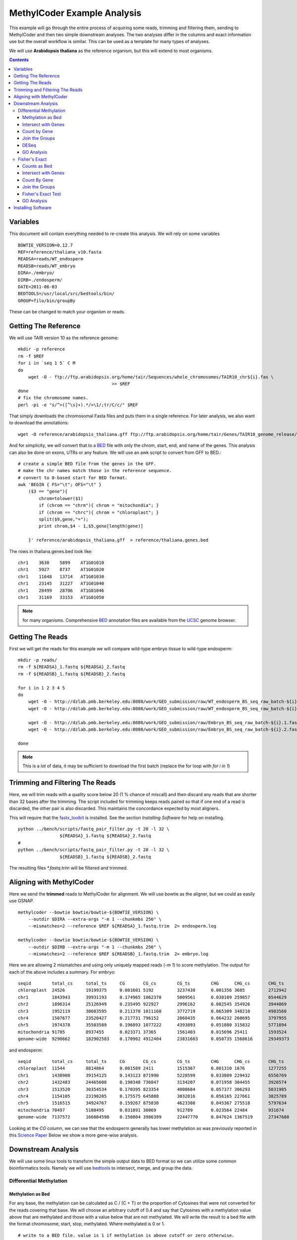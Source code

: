============================
MethylCoder Example Analysis
============================

This example will go through the entire process of acquiring some
reads, trimming and filtering them, sending to MethylCoder and then
two simple downstream analyses.
The two analyses differ in the columns and exact information use
but the overall workflow is similar. This can be used as a template
for many types of analyses.

We will use **Arabidopsis thaliana** as the reference organism, but
this will extend to most organisms.

.. contents ::


Variables
=========

This document will contain everything needed to re-create this analysis.
We will rely on some variables ::

    BOWTIE_VERSION=0.12.7
    REF=reference/thaliana_v10.fasta
    READSA=reads/WT_endosperm
    READSB=reads/WT_embryo
    DIRA=./embryo/
    DIRB=./endosperm/
    DATE=2011-06-03
    BEDTOOLS=/usr/local/src/bedtools/bin/
    GROUP=filo/bin/groupBy


These can be changed to match your organism or reads.
 

Getting The Reference
=====================

We will use TAIR version 10 as the reference genome::

    mkdir -p reference
    rm -f $REF
    for i in `seq 1 5` C M
    do
        wget -O - ftp://ftp.arabidopsis.org/home/tair/Sequences/whole_chromosomes/TAIR10_chr${i}.fas \
                                        >> $REF
    done
    # fix the chromosome names.
    perl -pi -e "s/^>([^\s]+).*/>\1/;tr/C/c/" $REF

That simply downloads the chromosomal Fasta files and puts them in a single reference.
For later analysis, we also want to download the annotations::

    wget -O reference/arabidopsis_thaliana.gff ftp://ftp.arabidopsis.org/home/tair/Genes/TAIR10_genome_release/TAIR10_gff3/TAIR10_GFF3_genes.gff
   
And for simplicity, we will convert that to a `BED`_ file with only the chrom, start, end, and name of
the genes.
This analysis can also be done on exons, UTRs or any feature. We will use an awk script to convert
from GFF to BED.::

    # create a simple BED file from the genes in the GFF.
    # make the chr names match those in the reference sequence.
    # convert to 0-based start for BED format.
    awk 'BEGIN { FS="\t"; OFS="\t" } 
        ($3 == "gene"){ 
            chrom=tolower($1)
            if (chrom == "chrm"){ chrom = "mitochondia"; }
            if (chrom == "chrc"){ chrom = "chloroplast"; }
            split($9,gene,"=");
            print chrom,$4 - 1,$5,gene[length(gene)] 
        
        }' reference/arabidopsis_thaliana.gff  > reference/thaliana.genes.bed

The rows in thaliana.genes.bed look like::

    chr1    3630    5899    AT1G01010
    chr1    5927    8737    AT1G01020
    chr1    11648   13714   AT1G01030
    chr1    23145   31227   AT1G01040
    chr1    28499   28706   AT1G01046
    chr1    31169   33153   AT1G01050

.. note:: for many organisms. Comprehensive `BED`_ annotation files are available from the `UCSC`_ genome browser.


Getting The Reads
=================

First we will get the reads for this example we will
compare wild-type embryo tissue to wild-type endosperm::

    mkdir -p reads/
    rm -f ${READSA}_1.fastq ${READSA}_2.fastq
    rm -f ${READSB}_1.fastq ${READSB}_2.fastq

    for i in 1 2 3 4 5
    do
        wget -O - http://dzlab.pmb.berkeley.edu:8080/work/GEO_submission/raw/WT_endosperm_BS_seq_raw_batch-${i}.1.fastq >> ${READSA}_1.fastq
        wget -O - http://dzlab.pmb.berkeley.edu:8080/work/GEO_submission/raw/WT_endosperm_BS_seq_raw_batch-${i}.2.fastq >> ${READSB}_2.fastq

        wget -O - http://dzlab.pmb.berkeley.edu:8080/work/GEO_submission/raw/Embryo_BS_seq_raw_batch-${i}.1.fastq >> ${READSB}_1.fastq
        wget -O - http://dzlab.pmb.berkeley.edu:8080/work/GEO_submission/raw/Embryo_BS_seq_raw_batch-${i}.2.fastq >> ${READSB}_2.fastq

    done

.. note:: This is a *lot* of data, it may be sufficient to download the
   first batch (replace the for loop with `for i in 1`)

Trimming and Filtering The Reads
================================

Here, we will trim reads with a quality score below 20 (1 % chance of miscall)
and then discard any reads that are shorter than 32 bases after the trimming.
The script included for trimming keeps reads paired so that if one end of a read
is discarded, the other pair is also discarded. This maintains the concordance
expected by most aligners.

This will require that the `fastx_toolkit`_ is installed. See the section
`Installing Software` for help on installing.

::

    python ../bench/scripts/fastq_pair_filter.py -t 20 -l 32 \
                    ${READSA}_1.fastq ${READSA}_2.fastq
    #
    python ../bench/scripts/fastq_pair_filter.py -t 20 -l 32 \
                    ${READSB}_1.fastq ${READSB}_2.fastq

The resulting files `*.fastq.trim` will be filtered and trimmed.

Aligning with MethylCoder
=========================

Here we send the **trimmed** reads to MethylCoder for alignment. We will use bowtie
as the aligner, but we could as easily use GSNAP.  ::

     
    methylcoder --bowtie bowtie/bowtie-${BOWTIE_VERSION} \
        --outdir $DIRA --extra-args "-m 1 --chunkmbs 256" \
        --mismatches=2 --reference $REF ${READSA}_1.fastq.trim  2> endosperm.log

    methylcoder --bowtie bowtie/bowtie-${BOWTIE_VERSION} \
        --outdir $DIRB --extra-args "-m 1 --chunkmbs 256" \
        --mismatches=2 --reference $REF ${READSB}_1.fastq.trim  2> embryo.log

Here we are allowing 2 mismatches and using only uniquely mapped reads (`-m 1`)
to score methylation.
The output for each of the above includes a summary.
For embryo::

    seqid        total_cs     total_ts     CG       CG_cs        CG_ts        CHG      CHG_cs       CHG_ts       CHH      CHH_cs       CHH_ts
    chloroplast  24526        19199375     0.001601 5192         3237430      0.001356 3685         2712942      0.001180 15649        13249003
    chr1         1843943      39931193     0.174965 1062378      5009561      0.038189 259857       6544629      0.018053 521708       28377003
    chr2         1896314      25126949     0.235495 922927       2996162      0.082545 354926       3944869      0.032889 618461       18185918
    chr3         1952119      30683595     0.211370 1011168      3772719      0.065309 348210       4983560      0.026321 592741       21927316
    chr4         1507677      23520427     0.217731 796152       2860435      0.064232 260695       3797955      0.026040 450830       16862037
    chr5         1974378      35503589     0.196893 1077222      4393893      0.051880 315832       5771894      0.022428 581324       25337802
    mitochondria 91705        8937455      0.023371 37365        1561403      0.015696 25411        1593524      0.004978 28929        5782528
    genome-wide  9290662      182902583    0.170902 4912404      23831603     0.050735 1568616      29349373     0.021200 2809642      129721607

and endosperm::

    seqid        total_cs     total_ts     CG       CG_cs        CG_ts        CHG      CHG_cs       CHG_ts       CHH      CHH_cs       CHH_ts
    chloroplast  11544        8814864      0.001589 2411         1515367      0.001310 1676         1277255      0.001237 7457         6022242
    chr1         1438908      39154125     0.143123 871990       5220599      0.033809 229432       6556769      0.012177 337486       27376757
    chr2         1432483      24465608     0.190348 736847       3134207      0.071958 304455       3926574      0.021981 391181       17404827
    chr3         1513520      30354534     0.170395 823354       4008684      0.057377 306293       5031985      0.017692 383873       21313865
    chr4         1154105      23190205     0.175575 645888       3032816      0.056165 227661       3825789      0.016889 280556       16331600
    chr5         1516515      34924767     0.159267 875830       4623308      0.045367 275518       5797634      0.014684 365167       24503825
    mitochondria 70497        5180495      0.031891 30069        912789       0.023564 22484        931674       0.005350 17944        3336032
    genome-wide  7137572      166084598    0.150804 3986389      22447770     0.047624 1367519      27347680     0.015106 1783664      116289148

Looking at the `CG` column, we can see that the endosperm generally has lower
methylation as was previously reported in this `Science Paper`_
Below we show a more gene-wise analysis.

Downstream Analysis
===================

We will use some linux tools to transform the simple output data to BED format
so we can utilize some common bioinformatics tools. Namely we will use `bedtools`_
to intersect, merge, and group the data.


Differential Methylation
------------------------

Methylation as Bed
******************

For any base, the methylation can be calculated as C / (C + T) or the
proportion of Cytosines that were not converted for the reads covering that
base. We will choose an arbitrary cutoff of 0.4 and say that Cytosines with
a methylation value above that are methylated and those with a value below
that are not methylated. We will write the result to a bed file with the format
chromosome, start, stop, methylated. Where methylated is 0 or 1. ::

    # write to a BED file. value is 1 if methylation is above cutoff or zero otherwise. 
    CUTOFF=0.4
    grep -v '#' $DIRA/methyl-data-${DATE}.txt | awk -v c=$CUTOFF  'BEGIN { OFS="\t" } \
                  { meth=$4/($4 + $5); print $1,$3,$3+1,(meth > c) ? 1 : 0 }' > $DIRA/methylation.bed

    grep -v '#' $DIRB/methyl-data-${DATE}.txt | awk -v c=$CUTOFF  'BEGIN { OFS="\t" } \
                  { meth=$4/($4 + $5); print $1,$3,$3+1,(meth > c) ? 1 : 0 }' > $DIRB/methylation.bed

Those methylation.bed files will now contain rows like: ::

    chr1    306     307     1
    chr1    309     310     1
    chr1    310     311     1
    chr1    313     314     0
    chr1    316     317     0
    chr1    321     322     0
    chr1    322     323     0

where the final columm indicates wether the base described by the
first 3 columns is methylated according to our cutoff. 


Intersect with Genes
********************

We will now intersect this file with our BED annotation file to
get all methylation data associated with a gene. We will do this 
by chromosome to reduce memory usage since the methylation.bed files
are quite large with 1 row for every C or G in the reference genome.::

    rm -f $DIRA/methylation-by-genes.bed
    rm -f $DIRB/methylation-by-genes.bed
    for chrom in `seq 1 5`
    do
        grep chr$chrom $DIRA/methylation.bed | \
            $BEDTOOLS/intersectBed -wao -a reference/thaliana.genes.bed \
                                -b stdin | cut -f 1-4,8 >> $DIRA/methylation.by-genes.bed
        grep chr$chrom $DIRB/methylation.bed | \
            $BEDTOOLS/intersectBed -wao -a reference/thaliana.genes.bed \
                                -b stdin | cut -f 1-4,8 >> $DIRB/methylation.by-genes.bed
    done

The resulting `methylation.by-genes.bed` files now contain 1 row for each C or G
that falls within a gene. 

Count by Gene
*************

We want to get the sum of those within each gene so we use mergeBed 
and sum by gene name. Again we go per chromosome for memory considerations::

    for chrom in `seq 1 5`
    do
        grep chr$chrom $DIRA/methylation.by-genes.bed | \
            $BEDTOOLS/mergeBed -d -1 -nms -scores sum -i stdin \
            | awk 'BEGIN { OFS="\t" } { split($4,names,";"); print $1,$2,$3,names[1],int($5) }' \
            | sort -k4,4 >> $DIRA/counts.bed

        grep chr$chrom $DIRB/methylation.by-genes.bed | \
            $BEDTOOLS/mergeBed -d -1 -nms -scores sum -i stdin \
            | awk 'BEGIN { OFS="\t" } { split($4,names,";"); print $1,$2,$3,names[1],int($5) }' \
            | sort -k4,4 >> $DIRB/counts.bed
    done


Now `counts.bed` will look something like::

    chr1    3630    5899    AT1G01010       6
    chr1    5927    8737    AT1G01020       18
    chr1    11648   13714   AT1G01030       2
    chr1    23145   33153   AT1G01040       273
    chr1    33378   37871   AT1G01060       14
    chr1    38751   40944   AT1G01070       1

indicating that AT1G01010 has 6 methylated Cytosines. 
This BED file can be entered in a genome-browser to get a visual idea of the differences.
Here is a view of these files in `IGV`_

.. image:: https://github.com/brentp/methylcode/raw/master/example/images/igv_counts.png

There we can see the differences and similarities between the tissues.

Join the Groups
***************

Now we compare the counts in the embryo to the counts in the endosperm.
To do so, we create a single file with columns for gene, embryo, and endosperm. 
We use the linux tool, *join* to join the 2 files on the gene name and then cut
out the columns we need.::

    # join on the name, and only grab the count of methylated C's from each file.
    echo "gene      embryo       endosperm" > embryo.endosperm.counts.txt
    join -t"        " -j 4 $DIRA/counts.bed $DIRB/counts.bed | cut -f 1,5,9 >> embryo.endosperm.counts.txt

DESeq
*****

This file is now in a format we can use with the `R`_ package `DESeq`_ which is
generally used to find differential expression for RNA-Seq data, but can be
applied to any count data.

.. note:: DESeq is best used with biological replicates

We will use this `R`_ script::

    tbl = read.delim('embryo.endosperm.counts.txt', header=TRUE, row.names=1, stringsAsFactors=TRUE)
    library(DESeq)

    cds = newCountDataSet(tbl,  c("embryo", "endosperm"))
    cds = estimateSizeFactors(cds)
    # NOTE, we dont have replication in this case.
    cds = estimateVarianceFunctions(cds, method="blind")

    res = nbinomTest(cds, "embryo", "endosperm")
    # p-adjusted < 0.05
    resvalid = res[!is.na(res$padj),]
    resSig = resvalid[ resvalid$padj < .05, ]
    write.table(resSig, "embryo.endosperm.sig.genes.txt", row.names=F, sep="\t",
                        quote=F)

With biological replicates, it is possible to do more thorough and sophisticated
analyses.

GO Analysis
***********

The resulting table in `embryo.endosperm.sig.genes.txt` contains 191 genes
with an adjusted p-value of less than 0.05. These can be sent to a web service
like `amigo`_ to look for gene ontology enrichment. 
For this set, we find that only `GO:0003825 alpha,alpha-trehalose-phosphate synthase (UDP-forming) activity`
is over-represented and not at a significant level.
From here, we may want to change the 0.4 cutoff used above, we may try using only exons, or,
we may look in the upstream or 5' UTR region of the gene. For any of those analyses, we will
create a BED file and follow the steps above.
Note that in any of those cases, we can change a single parameter, either CUTOFF
or the reference BED file and re-run the analysis verbatim.

Fisher's Exact
--------------

It is common in BS-Seq to use the fisher's exact test between 2 groups where
the counts of C's and T's are used to form the contingency table.  Here, we will
use the total counts of T's and C's within the gene on the embryo and endosperm
groups used above. 

Counts as Bed
*************

This time, we create our BED file with one column for the C
counts and one for the T counts.::

    grep -v '#' $DIRA/methyl-data-${DATE}.txt | awk -v c=$CUTOFF  'BEGIN { OFS="\t" } { print $1,$3,$3+1,$4,$5 }' > $DIRA/ct.bed
    grep -v '#' $DIRB/methyl-data-${DATE}.txt | awk -v c=$CUTOFF  'BEGIN { OFS="\t" } { print $1,$3,$3+1,$4,$5 }' > $DIRB/ct.bed
 
Now, ct.bed has rows like::

    chr1    33      34      3       2
    chr1    44      45      1       0
    chr1    45      46      1       0
    chr1    46      47      1       0
    chr1    52      53      2       0

With the final 2 columns describing the number of unconverted and converted reads at the base
location indicated by the first 3 columns.

Intersect with Genes
********************

As before, we intersect these counts with the genes. Again, we will use
`bedtools`_ by chromosome to minimize memory use.::


    #intersect for every cytosine that falls within a gene.
    rm -f $DIRA/ct-by-genes.bed
    rm -f $DIRB/ct-by-genes.bed

    for chrom in `seq 1 5`
    do
        grep chr$chrom reference/thaliana.genes.bed > reference/t.bed
        grep chr$chrom $DIRA/ct.bed | \
            $BEDTOOLS/intersectBed -wao -a reference/t.bed \
                                -b stdin | cut -f 1-4,8,9 | grep -v "\-1" >> $DIRA/ct-by-genes.bed
        grep chr$chrom $DIRB/ct.bed | \
            $BEDTOOLS/intersectBed -wao -a reference/t.bed \
                                -b stdin | cut -f 1-4,8,9 | grep -v "\-1" >> $DIRB/ct-by-genes.bed
    done


Count By Gene
*************

Again, we group by the gene. This time we will use the excellent `groupby`_ tool
which allows us to group by the gene and sum both the C and T columns in a single
command::

    $GROUP -i $DIRA/ct-by-genes.bed -g 4 -c 5,6 -o sum,sum | sort -k 1,1 > $DIRA/ct-grouped.bed
    $GROUP -i $DIRB/ct-by-genes.bed -g 4 -c 5,6 -o sum,sum | sort -k 1,1 > $DIRB/ct-grouped.bed

The resulting file will contain rows like::

    AT1G01040       1514    14719
    AT1G01046       19      477
    AT1G01050       52      3295
    AT1G01060       110     8735
    AT1G01070       3       2491

The columns are gene, unconverted counts, converted counts.

Join the Groups
***************

with columns of gene, number of uncoverted (C's) and converted (T's) reads.
We `join` on the first column to get a single file with both embryo and endosperm.::

    echo "gene      endosperm-c     endosperm-t     embryo-c        embryo-t" > endosperm.embryo.ct.txt
    join -t "       " -j 1 $DIRB/ct-grouped.bed $DIRA/ct-grouped.bed >> endosperm.embryo.ct.txt

That file will contain rows like::

    gene    endosperm-c     endosperm-t     embryo-c        embryo-t
    AT1G01010       49      4770    28      4671
    AT1G01020       73      3932    60      4348
    AT1G01030       33      3731    3       3719
    AT1G01040       1335    14662   1514    14719
    AT1G01046       15      301     19      477

Fisher's Exact Test
*******************

From there, it is very simple to run a fisher's exact test on the values in the column.
We will use the `fisher`_ module for python. With that, a possible script looks like::

    from fisher import pvalue
    import sys

    ct_counts = open(sys.argv[1])
    ngenes = sum(1 for _ in ct_counts)
    ct_counts.seek(0)
    header = ct_counts.readline()

    cutoff = 0.0001 / ngenes
    for gene, ac, at, bc, bt in (line.rstrip().split() for line in ct_counts):
        p = pvalue(*map(int, (ac, at, bc, bt)))
        if p.two_tail > cutoff: continue
        print gene, ac, at, bc, bt, p.two_tail

and we call it like::

    $ python run_fisher.py endosperm.embryo.ct.txt > ct.fisher.sig.txt

Note that we correct for multiple testing by counting the number of genes we
will test and divide the p-value by that number. Even with this very stringent
cutoff, we find 537 *differentially-methylated* genes.

GO Analysis
***********

As before, we can take these genes and send to a GO enrichment tool.
For this geneset, we find the following enrichments::

    GO:0005991 trehalose metabolic process   2.49e-03
    GO:0003825 alpha,alpha-trehalose-phosphate synthase (UDP-forming) activity       5.25e-04
    GO:0000049 tRNA binding  1.25e-02

With the final column indicating the p-value of the enrichment. Note that
the `GO:0003825` is the same term we found with DESeq.
Trehalose stabilizes proteins in drought stressed plants; seeds experience
dehydration during embryogenesis. The trehalose may protect the seeds
during that time::

    Eastmond P. et al. (2002) Trehalose-6-phosphate synthase 1, which catalyses
    the first step in trehalose synthesis, is essential for Arabidopsis embryo
    maturation. The Plant Journal. 29: 225-235.

So this preliminary analysis has uncovered a meaningful result.

We could continue this analysis with other cutoffs in the fisher test or by
looking at promotor methylation. Again, the workflow would remain the same,
only the annotation BED file would differ.

Installing Software
===================

Much of the software used in this example can be installed following the
instructions here:

https://github.com/brentp/methylcode/blob/master/bench/get.sh

Note that not all of that is needed for this example.

Bedtools can be installed as::

    wget http://bedtools.googlecode.com/files/BEDTools.v2.12.0.tar.gz
    tar xzvf BEDTools.v2.12.0.tar.gz
    cd BEDTools-Version-2.12.0/ && make

`groupby`_ is part of Aaron Quinlan's `filo` package and can be installed as::

    git clone https://github.com/arq5x/filo.git
    cd filo && make

The `fisher`_ python module can be installed as::

    wget http://pypi.python.org/packages/source/f/fisher/fisher-0.1.4.tar.gz
    tar xzvf fisher-0.1.4.tar.gz && cd fisher-0.1.4 && sudo python setup.py install

The `run_fisher.py` and `de.R` scripts are included in their entirety in this
document, but can also be found in the scripts/ directory.
The script to trim and filter paired-end reads is also included with MethylCoder
in the benchmarks/scripts directory.


.. _`fastx_toolkit`: http://hannonlab.cshl.edu/fastx_toolkit/
.. _`Science Paper`: http://www.sciencemag.org/content/324/5933/1451.full
.. _`bedtools`: https://github.com/arq5x/bedtools/
.. _`R`: http://www.r-project.org/
.. _`DESeq`: http://genomebiology.com/2010/11/10/R106
.. _`UCSC`: http://genome.ucsc.edu/
.. _`amigo`: http://amigo.geneontology.org/cgi-bin/amigo/term_enrichment
.. _`groupby`: https://github.com/arq5x/filo
.. _`fisher`: http://pypi.python.org/pypi/fisher
.. _`BED`: http://genome.ucsc.edu/FAQ/FAQformat.html#format1
.. _`IGV`: http://www.broadinstitute.org/igv/
